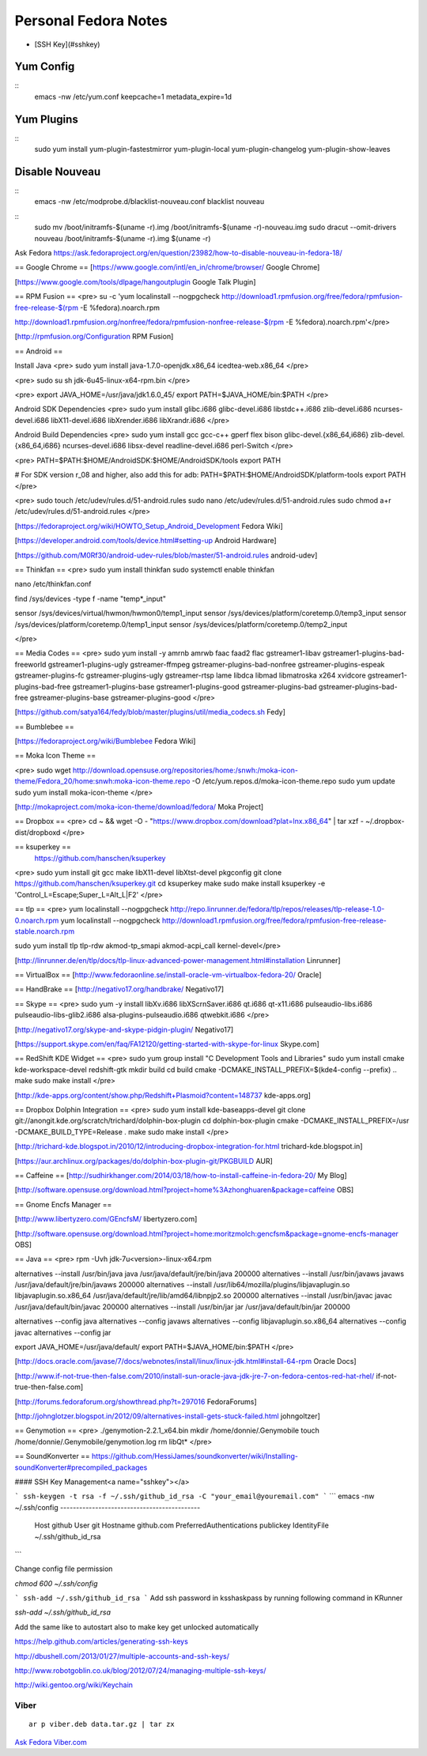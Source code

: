 =========================
Personal Fedora Notes
=========================

* [SSH Key](#sshkey)

Yum Config
----------
::
  emacs -nw /etc/yum.conf
  keepcache=1
  metadata_expire=1d

Yum Plugins
-----------
::
  sudo yum install yum-plugin-fastestmirror yum-plugin-local yum-plugin-changelog yum-plugin-show-leaves

Disable Nouveau
----------------
::
  emacs -nw /etc/modprobe.d/blacklist-nouveau.conf
  blacklist nouveau

::
  sudo mv /boot/initramfs-$(uname -r).img /boot/initramfs-$(uname -r)-nouveau.img
  sudo dracut --omit-drivers nouveau /boot/initramfs-$(uname -r).img $(uname -r)


Ask Fedora https://ask.fedoraproject.org/en/question/23982/how-to-disable-nouveau-in-fedora-18/

== Google Chrome ==
[https://www.google.com/intl/en_in/chrome/browser/ Google Chrome]

[https://www.google.com/tools/dlpage/hangoutplugin Google Talk Plugin]

== RPM Fusion ==
<pre>
su -c 'yum localinstall --nogpgcheck http://download1.rpmfusion.org/free/fedora/rpmfusion-free-release-$(rpm -E %fedora).noarch.rpm 

http://download1.rpmfusion.org/nonfree/fedora/rpmfusion-nonfree-release-$(rpm -E %fedora).noarch.rpm'</pre>

[http://rpmfusion.org/Configuration RPM Fusion]

== Android ==

Install Java
<pre>
sudo yum install java-1.7.0-openjdk.x86_64 icedtea-web.x86_64
</pre>

<pre>
sudo su
sh jdk-6u45-linux-x64-rpm.bin
</pre>

<pre>
export JAVA_HOME=/usr/java/jdk1.6.0_45/
export PATH=$JAVA_HOME/bin:$PATH
</pre>

Android SDK Dependencies
<pre>
sudo yum install glibc.i686 glibc-devel.i686 libstdc++.i686 zlib-devel.i686 ncurses-devel.i686 libX11-devel.i686
libXrender.i686 libXrandr.i686
</pre>

Android Build Dependencies
<pre>
sudo yum install gcc gcc-c++ gperf flex bison glibc-devel.{x86_64,i686} zlib-devel.{x86_64,i686} ncurses-devel.i686 libsx-devel
readline-devel.i686 perl-Switch
</pre>

<pre>
PATH=$PATH:$HOME/AndroidSDK:$HOME/AndroidSDK/tools
export PATH

# For SDK version r_08 and higher, also add this for adb:
PATH=$PATH:$HOME/AndroidSDK/platform-tools
export PATH
</pre>

<pre>
sudo touch /etc/udev/rules.d/51-android.rules
sudo nano /etc/udev/rules.d/51-android.rules
sudo chmod a+r /etc/udev/rules.d/51-android.rules
</pre>

[https://fedoraproject.org/wiki/HOWTO_Setup_Android_Development Fedora Wiki]

[https://developer.android.com/tools/device.html#setting-up Android Hardware]

[https://github.com/M0Rf30/android-udev-rules/blob/master/51-android.rules android-udev]

== Thinkfan ==
<pre>
sudo yum install thinkfan
sudo systemctl enable thinkfan

nano /etc/thinkfan.conf

find /sys/devices -type f -name "temp*_input"

sensor /sys/devices/virtual/hwmon/hwmon0/temp1_input
sensor /sys/devices/platform/coretemp.0/temp3_input
sensor /sys/devices/platform/coretemp.0/temp1_input
sensor /sys/devices/platform/coretemp.0/temp2_input

</pre>

== Media Codes ==
<pre> 
sudo yum install -y amrnb amrwb faac faad2 flac gstreamer1-libav gstreamer1-plugins-bad-freeworld gstreamer1-plugins-ugly \
gstreamer-ffmpeg gstreamer-plugins-bad-nonfree gstreamer-plugins-espeak gstreamer-plugins-fc gstreamer-plugins-ugly \
gstreamer-rtsp lame libdca libmad libmatroska x264 xvidcore gstreamer1-plugins-bad-free gstreamer1-plugins-base \
gstreamer1-plugins-good gstreamer-plugins-bad gstreamer-plugins-bad-free gstreamer-plugins-base gstreamer-plugins-good
</pre>

[https://github.com/satya164/fedy/blob/master/plugins/util/media_codecs.sh Fedy]

== Bumblebee ==

[https://fedoraproject.org/wiki/Bumblebee Fedora Wiki]

== Moka Icon Theme ==

<pre>
sudo wget http://download.opensuse.org/repositories/home:/snwh:/moka-icon-theme/Fedora_20/home:snwh:moka-icon-theme.repo -O /etc/yum.repos.d/moka-icon-theme.repo
sudo yum update
sudo yum install moka-icon-theme
</pre>

[http://mokaproject.com/moka-icon-theme/download/fedora/ Moka Project]

== Dropbox ==
<pre>
cd ~ && wget -O - "https://www.dropbox.com/download?plat=lnx.x86_64" | tar xzf -
~/.dropbox-dist/dropboxd
</pre>

== ksuperkey ==
 https://github.com/hanschen/ksuperkey
<pre>
sudo yum install git gcc make libX11-devel libXtst-devel pkgconfig
git clone https://github.com/hanschen/ksuperkey.git
cd ksuperkey
make
sudo make install
ksuperkey -e 'Control_L=Escape;Super_L=Alt_L|F2'
</pre>

== tlp ==
<pre>
yum localinstall --nogpgcheck http://repo.linrunner.de/fedora/tlp/repos/releases/tlp-release-1.0-0.noarch.rpm
yum localinstall --nogpgcheck http://download1.rpmfusion.org/free/fedora/rpmfusion-free-release-stable.noarch.rpm

sudo yum install tlp tlp-rdw akmod-tp_smapi akmod-acpi_call kernel-devel</pre>

[http://linrunner.de/en/tlp/docs/tlp-linux-advanced-power-management.html#installation Linrunner]

== VirtualBox ==
[http://www.fedoraonline.se/install-oracle-vm-virtualbox-fedora-20/ Oracle]

== HandBrake ==
[http://negativo17.org/handbrake/ Negativo17]

== Skype ==
<pre>
sudo yum -y install libXv.i686 libXScrnSaver.i686 qt.i686 qt-x11.i686 pulseaudio-libs.i686 \
pulseaudio-libs-glib2.i686 alsa-plugins-pulseaudio.i686 qtwebkit.i686
</pre>

[http://negativo17.org/skype-and-skype-pidgin-plugin/ Negativo17]

[https://support.skype.com/en/faq/FA12120/getting-started-with-skype-for-linux Skype.com]

== RedShift KDE Widget ==
<pre>
sudo yum group install "C Development Tools and Libraries"
sudo yum install cmake kde-workspace-devel redshift-gtk
mkdir build
cd build
cmake -DCMAKE_INSTALL_PREFIX=$(kde4-config --prefix) ..
make
sudo make install
</pre>

[http://kde-apps.org/content/show.php/Redshift+Plasmoid?content=148737 kde-apps.org]

== Dropbox Dolphin Integration ==
<pre>
sudo yum install kde-baseapps-devel
git clone git://anongit.kde.org/scratch/trichard/dolphin-box-plugin
cd dolphin-box-plugin
cmake -DCMAKE_INSTALL_PREFIX=/usr -DCMAKE_BUILD_TYPE=Release .
make
sudo make install
</pre>

[http://trichard-kde.blogspot.in/2010/12/introducing-dropbox-integration-for.html trichard-kde.blogspot.in]

[https://aur.archlinux.org/packages/do/dolphin-box-plugin-git/PKGBUILD AUR]

== Caffeine == 
[http://sudhirkhanger.com/2014/03/18/how-to-install-caffeine-in-fedora-20/ My Blog]

[http://software.opensuse.org/download.html?project=home%3Azhonghuaren&package=caffeine OBS]

== Gnome Encfs Manager ==

[http://www.libertyzero.com/GEncfsM/ libertyzero.com]

[http://software.opensuse.org/download.html?project=home:moritzmolch:gencfsm&package=gnome-encfs-manager OBS]

== Java ==
<pre>
rpm -Uvh jdk-7u<version>-linux-x64.rpm

alternatives --install /usr/bin/java java /usr/java/default/jre/bin/java 200000
alternatives --install /usr/bin/javaws javaws /usr/java/default/jre/bin/javaws 200000
alternatives --install /usr/lib64/mozilla/plugins/libjavaplugin.so libjavaplugin.so.x86_64 /usr/java/default/jre/lib/amd64/libnpjp2.so 200000
alternatives --install /usr/bin/javac javac /usr/java/default/bin/javac 200000
alternatives --install /usr/bin/jar jar /usr/java/default/bin/jar 200000

alternatives --config java
alternatives --config javaws
alternatives --config libjavaplugin.so.x86_64
alternatives --config javac
alternatives --config jar

export JAVA_HOME=/usr/java/default/
export PATH=$JAVA_HOME/bin:$PATH
</pre>

[http://docs.oracle.com/javase/7/docs/webnotes/install/linux/linux-jdk.html#install-64-rpm Oracle Docs]

[http://www.if-not-true-then-false.com/2010/install-sun-oracle-java-jdk-jre-7-on-fedora-centos-red-hat-rhel/ if-not-true-then-false.com]

[http://forums.fedoraforum.org/showthread.php?t=297016 FedoraForums]

[http://johnglotzer.blogspot.in/2012/09/alternatives-install-gets-stuck-failed.html johngoltzer]

== Genymotion ==
<pre>
./genymotion-2.2.1_x64.bin
mkdir /home/donnie/.Genymobile
touch /home/donnie/.Genymobile/genymotion.log
rm libQt*
</pre>

== SoundKonverter ==
https://github.com/HessiJames/soundkonverter/wiki/Installing-soundKonverter#precompiled_packages

#### SSH Key Management<a name="sshkey"></a>

```
ssh-keygen -t rsa -f ~/.ssh/github_id_rsa -C "your_email@youremail.com"
```
```
emacs -nw ~/.ssh/config
--------------------------------------------
      Host github
      User git
      Hostname github.com
      PreferredAuthentications publickey
      IdentityFile ~/.ssh/github_id_rsa
```

Change config file permission

`chmod 600 ~/.ssh/config`

```
ssh-add ~/.ssh/github_id_rsa
```
Add ssh password in ksshaskpass by running following command in KRunner

`ssh-add ~/.ssh/github_id_rsa`

Add the same like to autostart also to make key get unlocked automatically

https://help.github.com/articles/generating-ssh-keys

http://dbushell.com/2013/01/27/multiple-accounts-and-ssh-keys/

http://www.robotgoblin.co.uk/blog/2012/07/24/managing-multiple-ssh-keys/

http://wiki.gentoo.org/wiki/Keychain

Viber
=======
::

   ar p viber.deb data.tar.gz | tar zx

`Ask Fedora <https://ask.fedoraproject.org/en/question/45112/viber-on-fedora/>`_
`Viber.com <http://www.viber.com/>`_
